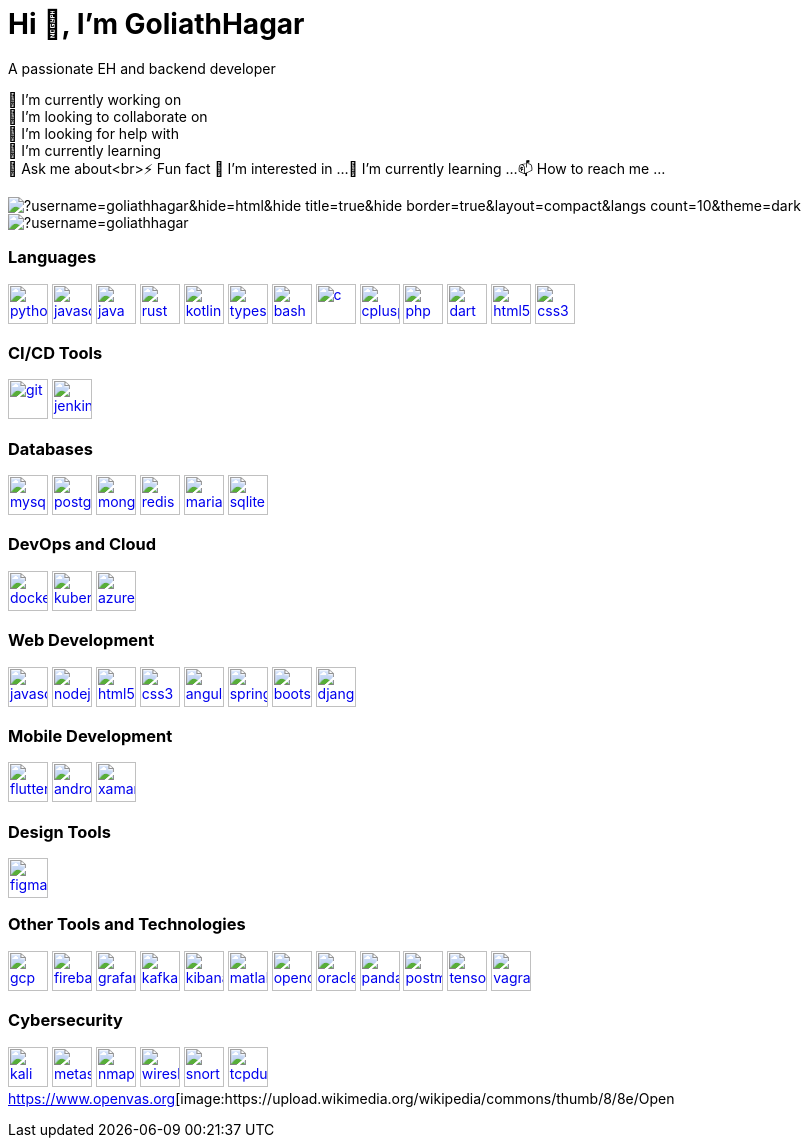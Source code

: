 = Hi 👋, I'm GoliathHagar

A passionate EH and backend developer +

🔭 I’m currently working on +
👯 I’m looking to collaborate on +
🤝 I’m looking for help with +
🌱 I’m currently learning +
💬 Ask me about<br>⚡ Fun fact
👀 I’m interested in ...
🌱 I’m currently learning ...
📫 How to reach me ...

image::https://github-readme-stats.vercel.app/api/top-langs/?username=goliathhagar&hide=html&hide_title=true&hide_border=true&layout=compact&langs_count=10&theme=dark[]
image::https://github-profile-trophy.vercel.app/?username=goliathhagar[]

=== Languages

https://www.python.org[image:https://raw.githubusercontent.com/devicons/devicon/master/icons/python/python-original.svg[python,40,40]]
https://developer.mozilla.org/en-US/docs/Web/JavaScript[image:https://raw.githubusercontent.com/devicons/devicon/master/icons/javascript/javascript-original.svg[javascript,40,40]]
https://www.java.com[image:https://raw.githubusercontent.com/devicons/devicon/master/icons/java/java-original.svg[java,40,40]]
https://www.rust-lang.org[image:https://raw.githubusercontent.com/devicons/devicon/master/icons/rust/rust-original.svg[rust,40,40]]
https://kotlinlang.org[image:https://www.vectorlogo.zone/logos/kotlinlang/kotlinlang-icon.svg[kotlin,40,40]]
https://www.typescriptlang.org/[image:https://raw.githubusercontent.com/devicons/devicon/master/icons/typescript/typescript-original.svg[typescript,40,40]]
https://www.gnu.org/software/bash/[image:https://www.vectorlogo.zone/logos/gnu_bash/gnu_bash-icon.svg[bash,40,40]]
https://www.cprogramming.com/[image:https://raw.githubusercontent.com/devicons/devicon/master/icons/c/c-original.svg[c,40,40]]
https://www.w3schools.com/cpp/[image:https://raw.githubusercontent.com/devicons/devicon/master/icons/cplusplus/cplusplus-original.svg[cplusplus,40,40]]
https://www.php.net[image:https://raw.githubusercontent.com/devicons/devicon/master/icons/php/php-original.svg[php,40,40]]
https://dart.dev[image:https://www.vectorlogo.zone/logos/dartlang/dartlang-icon.svg[dart,40,40]]
https://www.w3.org/html/[image:https://raw.githubusercontent.com/devicons/devicon/master/icons/html5/html5-original-wordmark.svg[html5,40,40]]
https://www.w3schools.com/css/[image:https://raw.githubusercontent.com/devicons/devicon/master/icons/css3/css3-original-wordmark.svg[css3,40,40]]

=== CI/CD Tools

https://git-scm.com/[image:https://www.vectorlogo.zone/logos/git-scm/git-scm-icon.svg[git,40,40]]
https://www.jenkins.io[image:https://www.vectorlogo.zone/logos/jenkins/jenkins-icon.svg[jenkins,40,40]]

=== Databases

https://www.mysql.com/[image:https://raw.githubusercontent.com/devicons/devicon/master/icons/mysql/mysql-original-wordmark.svg[mysql,40,40]]
https://www.postgresql.org[image:https://raw.githubusercontent.com/devicons/devicon/master/icons/postgresql/postgresql-original-wordmark.svg[postgresql,40,40]]
https://www.mongodb.com/[image:https://raw.githubusercontent.com/devicons/devicon/master/icons/mongodb/mongodb-original-wordmark.svg[mongodb,40,40]]
https://redis.io[image:https://raw.githubusercontent.com/devicons/devicon/master/icons/redis/redis-original-wordmark.svg[redis,40,40]]
https://mariadb.org/[image:https://www.vectorlogo.zone/logos/mariadb/mariadb-icon.svg[mariadb,40,40]]
https://www.sqlite.org/[image:https://www.vectorlogo.zone/logos/sqlite/sqlite-icon.svg[sqlite,40,40]]

=== DevOps and Cloud

https://www.docker.com/[image:https://raw.githubusercontent.com/devicons/devicon/master/icons/docker/docker-original-wordmark.svg[docker,40,40]]
https://kubernetes.io[image:https://www.vectorlogo.zone/logos/kubernetes/kubernetes-icon.svg[kubernetes,40,40]]
https://azure.microsoft.com/en-in/[image:https://www.vectorlogo.zone/logos/microsoft_azure/microsoft_azure-icon.svg[azure,40,40]]

=== Web Development

https://developer.mozilla.org/en-US/docs/Web/JavaScript[image:https://raw.githubusercontent.com/devicons/devicon/master/icons/javascript/javascript-original.svg[javascript,40,40]]
https://nodejs.org[image:https://raw.githubusercontent.com/devicons/devicon/master/icons/nodejs/nodejs-original-wordmark.svg[nodejs,40,40]]
https://www.w3.org/html/[image:https://raw.githubusercontent.com/devicons/devicon/master/icons/html5/html5-original-wordmark.svg[html5,40,40]]
https://www.w3schools.com/css/[image:https://raw.githubusercontent.com/devicons/devicon/master/icons/css3/css3-original-wordmark.svg[css3,40,40]]
https://angular.io[image:https://angular.io/assets/images/logos/angular/angular.svg[angular,40,40]]
https://spring.io/[image:https://www.vectorlogo.zone/logos/springio/springio-icon.svg[spring,40,40]]
https://getbootstrap.com[image:https://raw.githubusercontent.com/devicons/devicon/master/icons/bootstrap/bootstrap-plain-wordmark.svg[bootstrap,40,40]]
https://www.djangoproject.com/[image:https://cdn.worldvectorlogo.com/logos/django.svg[django,40,40]]

=== Mobile Development

https://flutter.dev[image:https://www.vectorlogo.zone/logos/flutterio/flutterio-icon.svg[flutter,40,40]]
https://developer.android.com[image:https://raw.githubusercontent.com/devicons/devicon/master/icons/android/android-original-wordmark.svg[android,40,40]]
https://dotnet.microsoft.com/apps/xamarin[image:https://raw.githubusercontent.com/detain/svg-logos/780f25886640cef088af994181646db2f6b1a3f8/svg/xamarin.svg[xamarin,40,40]]

=== Design Tools

https://www.figma.com/[image:https://www.vectorlogo.zone/logos/figma/figma-icon.svg[figma,40,40]]

=== Other Tools and Technologies

https://cloud.google.com[image:https://www.vectorlogo.zone/logos/google_cloud/google_cloud-icon.svg[gcp,40,40]]
https://firebase.google.com/[image:https://www.vectorlogo.zone/logos/firebase/firebase-icon.svg[firebase,40,40]]
https://grafana.com[image:https://www.vectorlogo.zone/logos/grafana/grafana-icon.svg[grafana,40,40]]
https://kafka.apache.org/[image:https://www.vectorlogo.zone/logos/apache_kafka/apache_kafka-icon.svg[kafka,40,40]]
https://www.elastic.co/kibana[image:https://www.vectorlogo.zone/logos/elasticco_kibana/elasticco_kibana-icon.svg[kibana,40,40]]
https://www.mathworks.com/[image:https://upload.wikimedia.org/wikipedia/commons/2/21/Matlab_Logo.png[matlab,40,40]]
https://opencv.org/[image:https://www.vectorlogo.zone/logos/opencv/opencv-icon.svg[opencv,40,40]]
https://www.oracle.com/[image:https://raw.githubusercontent.com/devicons/devicon/master/icons/oracle/oracle-original.svg[oracle,40,40]]
https://pandas.pydata.org/[image:https://raw.githubusercontent.com/devicons/devicon/2ae2a900d2f041da66e950e4d48052658d850630/icons/pandas/pandas-original.svg[pandas,40,40]]
https://postman.com[image:https://www.vectorlogo.zone/logos/getpostman/getpostman-icon.svg[postman,40,40]]
https://www.tensorflow.org[image:https://www.vectorlogo.zone/logos/tensorflow/tensorflow-icon.svg[tensorflow,40,40]]
https://www.vagrantup.com/[image:https://www.vectorlogo.zone/logos/vagrantup/vagrantup-icon.svg[vagrant,40,40]]

=== Cybersecurity

https://www.kali.org[image:https://www.vectorlogo.zone/logos/kali/kali-icon.svg[kali,40,40]]
https://www.metageek.com/products/inssider/[image:https://upload.wikimedia.org/wikipedia/commons/thumb/d/d0/Metasploit_logo_and_wordmark.svg/800px-Metasploit_logo_and_wordmark.svg.png[metasploit,40,40]]
https://nmap.org[image:https://icons.iconarchive.com/icons/papirus-team/papirus-apps/256/nmap-icon.png[nmap,40,40]]
https://www.wireshark.org[image:https://upload.wikimedia.org/wikipedia/commons/thumb/5/53/Wireshark_Logo.svg/1200px-Wireshark_Logo.svg.png[wireshark,40,40]]
https://www.snort.org[image:https://www.snort.org/assets/img/snort-logo-1024x890.png[snort,40,40]]
https://www.tcpdump.org[image:https://upload.wikimedia.org/wikipedia/commons/thumb/5/56/Tcpdump_logo.svg/1200px-Tcpdump_logo.svg.png[tcpdump,40,40]]
https://www.openvas.org[image:https://upload.wikimedia.org/wikipedia/commons/thumb/8/8e/Open
